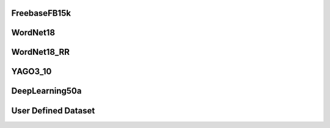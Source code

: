 FreebaseFB15k
--------------

WordNet18
------------

WordNet18_RR
-------------

YAGO3_10
-------------

DeepLearning50a
----------------

User Defined Dataset
--------------------
